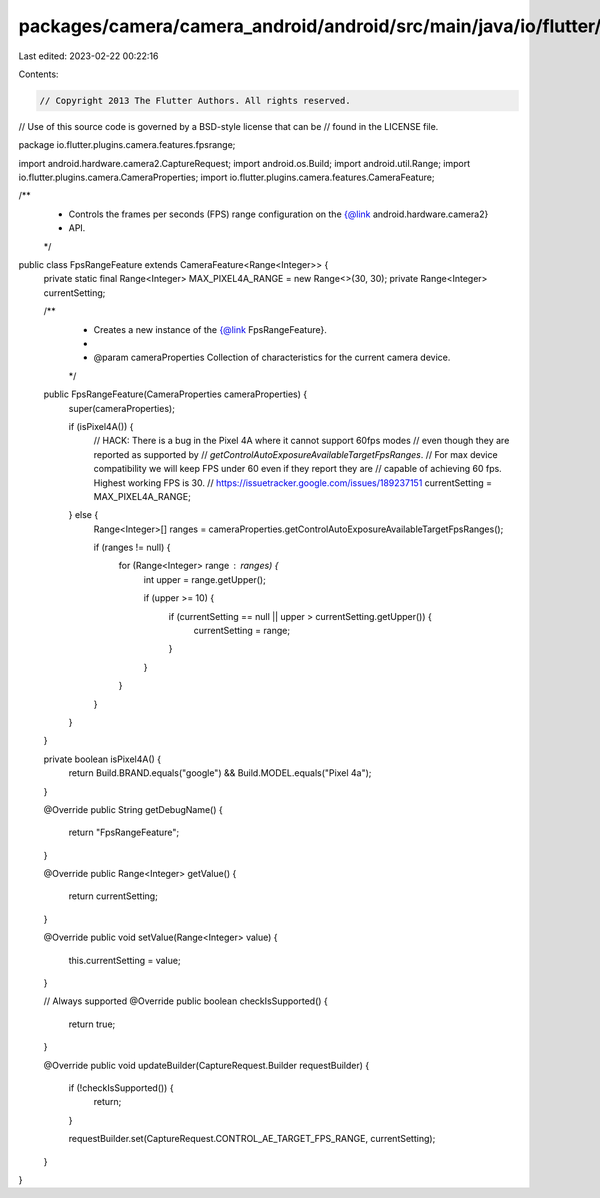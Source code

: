 packages/camera/camera_android/android/src/main/java/io/flutter/plugins/camera/features/fpsrange/FpsRangeFeature.java
=====================================================================================================================

Last edited: 2023-02-22 00:22:16

Contents:

.. code-block:: java

    // Copyright 2013 The Flutter Authors. All rights reserved.
// Use of this source code is governed by a BSD-style license that can be
// found in the LICENSE file.

package io.flutter.plugins.camera.features.fpsrange;

import android.hardware.camera2.CaptureRequest;
import android.os.Build;
import android.util.Range;
import io.flutter.plugins.camera.CameraProperties;
import io.flutter.plugins.camera.features.CameraFeature;

/**
 * Controls the frames per seconds (FPS) range configuration on the {@link android.hardware.camera2}
 * API.
 */
public class FpsRangeFeature extends CameraFeature<Range<Integer>> {
  private static final Range<Integer> MAX_PIXEL4A_RANGE = new Range<>(30, 30);
  private Range<Integer> currentSetting;

  /**
   * Creates a new instance of the {@link FpsRangeFeature}.
   *
   * @param cameraProperties Collection of characteristics for the current camera device.
   */
  public FpsRangeFeature(CameraProperties cameraProperties) {
    super(cameraProperties);

    if (isPixel4A()) {
      // HACK: There is a bug in the Pixel 4A where it cannot support 60fps modes
      // even though they are reported as supported by
      // `getControlAutoExposureAvailableTargetFpsRanges`.
      // For max device compatibility we will keep FPS under 60 even if they report they are
      // capable of achieving 60 fps. Highest working FPS is 30.
      // https://issuetracker.google.com/issues/189237151
      currentSetting = MAX_PIXEL4A_RANGE;
    } else {
      Range<Integer>[] ranges = cameraProperties.getControlAutoExposureAvailableTargetFpsRanges();

      if (ranges != null) {
        for (Range<Integer> range : ranges) {
          int upper = range.getUpper();

          if (upper >= 10) {
            if (currentSetting == null || upper > currentSetting.getUpper()) {
              currentSetting = range;
            }
          }
        }
      }
    }
  }

  private boolean isPixel4A() {
    return Build.BRAND.equals("google") && Build.MODEL.equals("Pixel 4a");
  }

  @Override
  public String getDebugName() {
    return "FpsRangeFeature";
  }

  @Override
  public Range<Integer> getValue() {
    return currentSetting;
  }

  @Override
  public void setValue(Range<Integer> value) {
    this.currentSetting = value;
  }

  // Always supported
  @Override
  public boolean checkIsSupported() {
    return true;
  }

  @Override
  public void updateBuilder(CaptureRequest.Builder requestBuilder) {
    if (!checkIsSupported()) {
      return;
    }

    requestBuilder.set(CaptureRequest.CONTROL_AE_TARGET_FPS_RANGE, currentSetting);
  }
}


